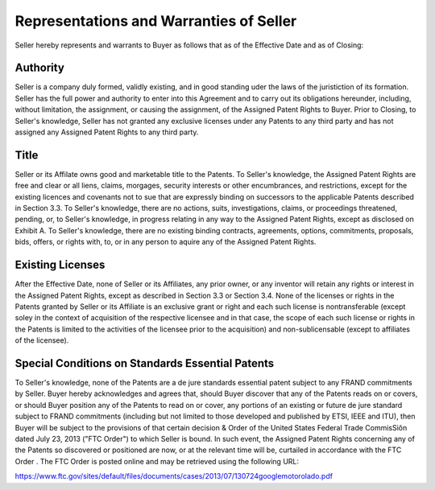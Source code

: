 Representations and Warranties of Seller
=================================================

Seller hereby represents and warrants to Buyer as follows that as of the Effective Date and as of Closing: 

Authority
~~~~~~~~~~~~~~

Seller is a company duly formed, validly existing, and in good standing uder the laws of the juristiction of its formation. Seller has the full power and authority to enter into this Agreement and to carry out its obligations hereunder, including, without limitation, the assignment, or causing the assignment, of the Assigned Patent Rights to Buyer. Prior to Closing, to Seller's knowledge, Seller has not granted any exclusive licenses under any Patents to any third party and has not assigned any Assigned Patent Rights to any third party. 

Title
~~~~~~~~~~~~~~

Seller or its Affilate owns good and marketable title to the Patents. To Seller's knowledge, the Assigned Patent Rights are free and clear or all liens, claims, morgages, security interests or other encumbrances, and restrictions, except for the existing licences and covenants not to sue that are expressly binding on successors to the applicable Patents described in Section 3.3. To Seller's knowledge, there are no actions, suits, investigations, claims, or proceedings threatened, pending, or, to Seller's knowledge, in progress relating in any way to the Assigned Patent Rights, except as disclosed on Exhibit A. To Seller's knowledge, there are no existing binding contracts, agreements, options, commitments, proposals, bids, offers, or rights with, to, or in any person to aquire any of the Assigned Patent Rights. 

Existing Licenses
~~~~~~~~~~~~~~~~~~~~~~~~~

After the Effective Date, none of Seller or its Affiliates, any prior owner, or any inventor will retain any rights or interest in the Assigned Patent Rights, except as described in Section 3.3 or Section 3.4. None of the licenses or rights in the Patents granted by Seller or its Affiliate is an exclusive grant or right and each such license is nontransferable (except soley in the context of acquisition of the respective licensee and in that case, the scope of each such license or rights in the Patents is limited to the activities of the licensee prior to the acquisition) and non-sublicensable (except to affiliates of the licensee). 

Special Conditions on Standards Essential Patents
~~~~~~~~~~~~~~~~~~~~~~~~~~~~~~~~~~~~~~~~~~~~~~~~~~~~~~~~~~

To Seller's knowledge, none of the Patents are a de jure standards essential patent subject to any FRAND commitments by Seller. Buyer hereby acknowledges and agrees that, should Buyer discover that any of the Patents reads on or covers, or should Buyer position any of the Patents to read on or cover, any portions of an existing or future de jure standard subject to FRAND commitments (including but not limited to those developed and published by ETSI, IEEE and ITU), then Buyer will be subject to the provisions of that certain decision & Order of the United States Federal Trade CommisSiôn dated July 23, 2013 ("FTC Order") to which Seller is bound. In such event, the Assigned Patent Rights concerning any of the Patents so discovered or positioned are now, or at the relevant time will be, curtailed in accordance with the FTC Order . The FTC Order is posted online and may be retrieved using the following URL: 

https://www.ftc.gov/sites/default/files/documents/cases/2013/07/130724googlemotorolado.pdf




